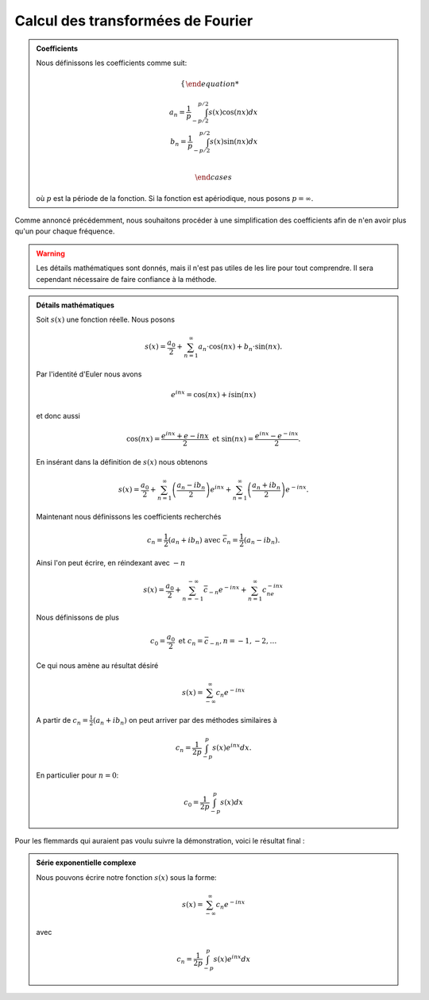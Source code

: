 .. _Calcul.rst:

Calcul des transformées de Fourier
############

.. admonition:: Coefficients

    Nous définissons les coefficients comme suit:

    ..  math::

        \begin{cases}

        a_n = \frac{1}{p} \int^{p/2}_{-p/2} s(x)\cos(nx) dx\\
        b_n = \frac{1}{p} \int^{p/2}_{-p/2} s(x)\sin(nx) dx\\

        \end{cases}

    où :math:`p` est la période de la fonction. Si la fonction est apériodique, nous posons :math:`p = \infty`.

Comme annoncé précédemment, nous souhaitons procéder à une simplification des coefficients afin de n'en avoir plus qu'un pour chaque fréquence.

..  warning::

    Les détails mathématiques sont donnés, mais il n'est pas utiles de les lire pour tout comprendre. Il sera cependant nécessaire de faire confiance à la méthode.

..  admonition:: Détails mathématiques
        
    Soit :math:`s(x)` une fonction réelle. Nous posons

    ..  math::

        s(x) =  \frac{a_0}{2} + \sum^\infty_{n=1} a_n\cdot \cos(nx) + b_n\cdot \sin(nx).
    
    

    Par l'identité d'Euler nous avons

    ..  math::

        e^{inx} = \cos(nx)+ i\sin(nx)

    et donc aussi

    ..  math:: 

        \cos(nx) = \frac{e^{inx}+e{-inx}}{2} \text{ et } \sin(nx) = \frac{e^{inx}-e^{-inx}}{2}.

    En insérant dans la définition de :math:`s(x)` nous obtenons 

    ..  math::

        s(x) = \frac{a_0}{2} + \sum^\infty_{n=1} \left(\frac{a_n-ib_n}{2}\right) e^{inx}+ \sum^\infty_{n=1} \left(\frac{a_n+ib_n}{2}\right) e^{-inx}.

    Maintenant nous définissons les coefficients recherchés

    ..  math::

        c_n = \frac{1}{2}(a_n + ib_n) \text{ avec } \bar{c}_n = \frac{1}{2}(a_n-ib_n).

    Ainsi l'on peut écrire, en réindexant avec :math:`-n`

    ..  math::

        s(x) = \frac{a_0}{2} + \sum^{-\infty}_{n=-1} \bar{c}_{-n}e^{-inx} + \sum^\infty_{n=1} c_ne^{-inx}

    Nous définissons de plus

    ..  math::

        c_0 = \frac{a_0}{2} \text{ et } c_n = \bar{c}_{-n}, n = -1,-2,\dots

    Ce qui nous amène au résultat désiré

    ..  math::

        s(x) = \sum^\infty_{-\infty} c_n e^{-inx}

    A partir de :math:`c_n = \frac{1}{2}(a_n + ib_n)` on peut arriver par des méthodes similaires à 

    ..  math::

        c_n = \frac{1}{2p}\int^p_{-p} s(x)e^{inx}dx.

    En particulier pour :math:`n=0`:

    ..  math::

        c_0 = \frac{1}{2p}\int^p_{-p}s(x)dx


Pour les flemmards qui auraient pas voulu suivre la démonstration, voici le résultat final :

..  admonition:: Série exponentielle complexe 

    Nous pouvons écrire notre fonction :math:`s(x)` sous la forme:
    
    ..  math::

        s(x) = \sum^\infty_{-\infty} c_n e^{-inx}

    avec

    ..  math::
        c_n = \frac{1}{2p}\int^p_{-p} s(x)e^{inx}dx

